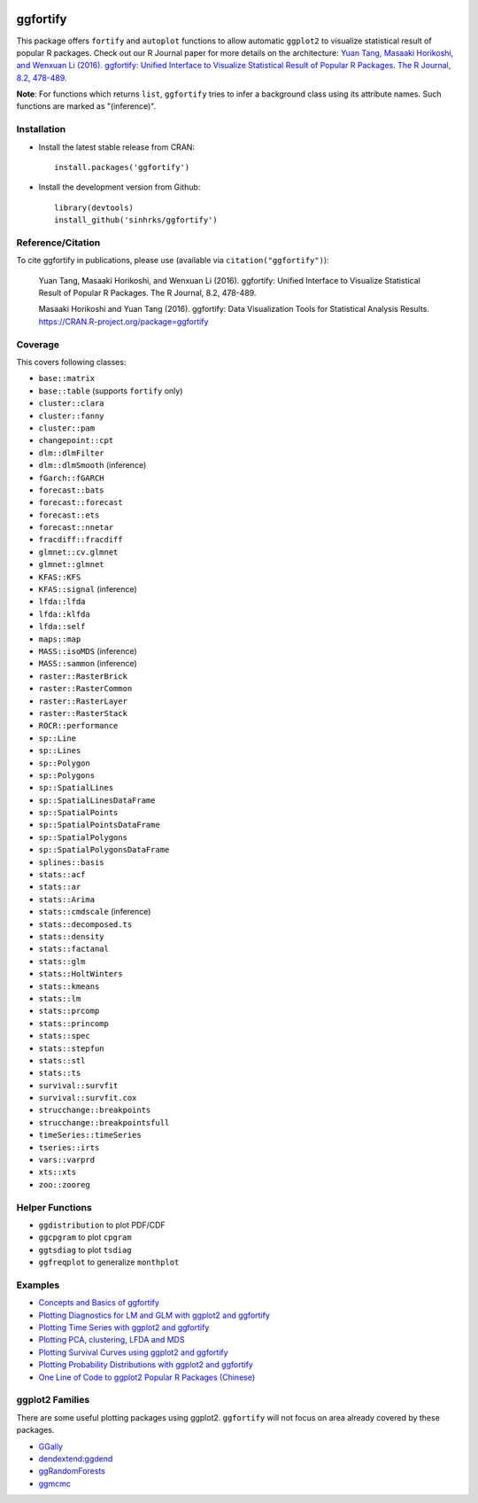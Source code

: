 
.. image:: https://travis-ci.org/sinhrks/ggfortify.svg?branch=master
    :target: https://travis-ci.org/sinhrks/ggfortify
.. image:: https://coveralls.io/repos/sinhrks/ggfortify/badge.svg?branch=master&service=github
    :target: https://coveralls.io/github/sinhrks/ggfortify?branch=master
.. image:: http://www.r-pkg.org/badges/version/ggfortify
    :target: https://cran.r-project.org/web/packages/ggfortify/index.html
.. image:: http://cranlogs.r-pkg.org/badges/ggfortify
    :target: http://cran.rstudio.com/package=ggfortify

ggfortify
=========

This package offers ``fortify`` and ``autoplot`` functions to allow automatic ``ggplot2`` to visualize statistical result of popular R packages. Check out our R Journal paper for more details on the architecture: `Yuan Tang, Masaaki Horikoshi, and Wenxuan Li (2016). ggfortify: Unified Interface to Visualize Statistical Result of Popular R Packages. The R Journal, 8.2, 478-489. <https://journal.r-project.org/archive/2016-2/tang-horikoshi-li.pdf>`_

**Note**: For functions which returns ``list``, ``ggfortify`` tries to infer a background class using its attribute names. Such functions are marked as "(inference)".

Installation
------------

- Install the latest stable release from CRAN: ::

    install.packages('ggfortify')

- Install the development version from Github: ::

    library(devtools)
    install_github('sinhrks/ggfortify')

Reference/Citation
------------

To cite ggfortify in publications, please use (available via ``citation("ggfortify")``):

  Yuan Tang, Masaaki Horikoshi, and Wenxuan Li (2016). ggfortify: Unified Interface to Visualize
  Statistical Result of Popular R Packages. The R Journal, 8.2, 478-489.

  Masaaki Horikoshi and Yuan Tang (2016). ggfortify: Data Visualization Tools for Statistical
  Analysis Results. https://CRAN.R-project.org/package=ggfortify

Coverage
-----------

This covers following classes:

- ``base::matrix``
- ``base::table`` (supports ``fortify`` only)
- ``cluster::clara``
- ``cluster::fanny``
- ``cluster::pam``
- ``changepoint::cpt``
- ``dlm::dlmFilter``
- ``dlm::dlmSmooth`` (inference)
- ``fGarch::fGARCH``
- ``forecast::bats``
- ``forecast::forecast``
- ``forecast::ets``
- ``forecast::nnetar``
- ``fracdiff::fracdiff``
- ``glmnet::cv.glmnet``
- ``glmnet::glmnet``
- ``KFAS::KFS``
- ``KFAS::signal`` (inference)
- ``lfda::lfda``
- ``lfda::klfda``
- ``lfda::self``
- ``maps::map``
- ``MASS::isoMDS`` (inference)
- ``MASS::sammon`` (inference)
- ``raster::RasterBrick``
- ``raster::RasterCommon``
- ``raster::RasterLayer``
- ``raster::RasterStack``
- ``ROCR::performance``
- ``sp::Line``
- ``sp::Lines``
- ``sp::Polygon``
- ``sp::Polygons``
- ``sp::SpatialLines``
- ``sp::SpatialLinesDataFrame``
- ``sp::SpatialPoints``
- ``sp::SpatialPointsDataFrame``
- ``sp::SpatialPolygons``
- ``sp::SpatialPolygonsDataFrame``
- ``splines::basis``
- ``stats::acf``
- ``stats::ar``
- ``stats::Arima``
- ``stats::cmdscale`` (inference)
- ``stats::decomposed.ts``
- ``stats::density``
- ``stats::factanal``
- ``stats::glm``
- ``stats::HoltWinters``
- ``stats::kmeans``
- ``stats::lm``
- ``stats::prcomp``
- ``stats::princomp``
- ``stats::spec``
- ``stats::stepfun``
- ``stats::stl``
- ``stats::ts``
- ``survival::survfit``
- ``survival::survfit.cox``
- ``strucchange::breakpoints``
- ``strucchange::breakpointsfull``
- ``timeSeries::timeSeries``
- ``tseries::irts``
- ``vars::varprd``
- ``xts::xts``
- ``zoo::zooreg``

Helper Functions
----------------

- ``ggdistribution`` to plot PDF/CDF
- ``ggcpgram`` to plot ``cpgram``
- ``ggtsdiag`` to plot ``tsdiag``
- ``ggfreqplot`` to generalize ``monthplot``

Examples
--------

* `Concepts and Basics of ggfortify <https://cran.r-project.org/web/packages/ggfortify/vignettes/basics.html>`_
* `Plotting Diagnostics for LM and GLM with ggplot2 and ggfortify <https://cran.r-project.org/web/packages/ggfortify/vignettes/plot_lm.html>`_
* `Plotting Time Series with ggplot2 and ggfortify <https://cran.r-project.org/web/packages/ggfortify/vignettes/plot_ts.html>`_
* `Plotting PCA, clustering, LFDA and MDS <https://cran.r-project.org/web/packages/ggfortify/vignettes/plot_pca.html>`_
* `Plotting Survival Curves using ggplot2 and ggfortify <https://cran.r-project.org/web/packages/ggfortify/vignettes/plot_surv.html>`_
* `Plotting Probability Distributions with ggplot2 and ggfortify <https://cran.r-project.org/web/packages/ggfortify/vignettes/plot_dist.html>`_
* `One Line of Code to ggplot2 Popular R Packages (Chinese) <http://terrytangyuan.github.io/2015/11/24/ggfortify-intro/>`_

ggplot2 Families
----------------

There are some useful plotting packages using ggplot2. ``ggfortify`` will not focus on area already covered by these packages.

* `GGally <http://cran.r-project.org/web/packages/GGally/index.html>`_
* `dendextend:ggdend <http://cran.r-project.org/web/packages/dendextend/index.html>`_
* `ggRandomForests <http://cran.r-project.org/web/packages/ggRandomForests/>`_
* `ggmcmc <http://cran.r-project.org/web/packages/ggmcmc/index.html>`_

